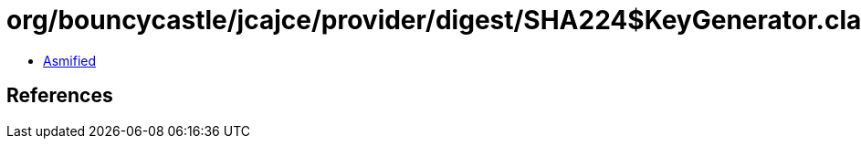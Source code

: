 = org/bouncycastle/jcajce/provider/digest/SHA224$KeyGenerator.class

 - link:SHA224$KeyGenerator-asmified.java[Asmified]

== References


